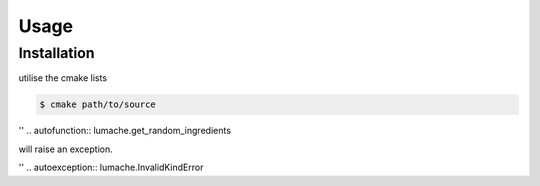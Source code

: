 Usage
=====

.. _installation:

Installation
------------

utilise the cmake lists

.. code-block:: console

   $ cmake path/to/source



'' .. autofunction:: lumache.get_random_ingredients

will raise an exception.

'' .. autoexception:: lumache.InvalidKindError

